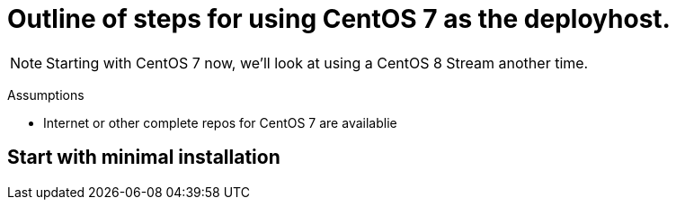 
# Outline of steps for using CentOS 7 as the deployhost.

NOTE: Starting with CentOS 7 now, we'll look at using a CentOS 8 Stream another time.

Assumptions

  * Internet or other complete repos for CentOS 7 are availablie



## Start with minimal installation

